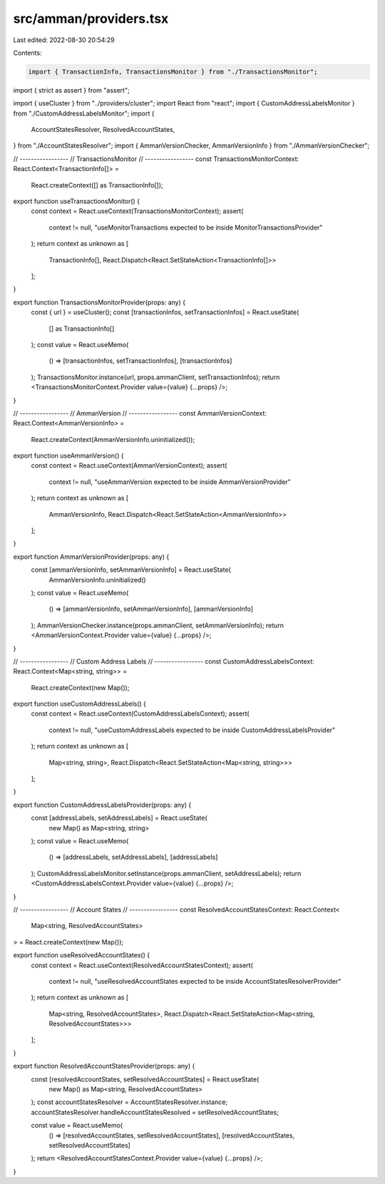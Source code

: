 src/amman/providers.tsx
=======================

Last edited: 2022-08-30 20:54:29

Contents:

.. code-block:: tsx

    import { TransactionInfo, TransactionsMonitor } from "./TransactionsMonitor";
import { strict as assert } from "assert";

import { useCluster } from "../providers/cluster";
import React from "react";
import { CustomAddressLabelsMonitor } from "./CustomAddressLabelsMonitor";
import {
  AccountStatesResolver,
  ResolvedAccountStates,
} from "./AccountStatesResolver";
import { AmmanVersionChecker, AmmanVersionInfo } from "./AmmanVersionChecker";

// -----------------
// TransactionsMonitor
// -----------------
const TransactionsMonitorContext: React.Context<TransactionInfo[]> =
  React.createContext([] as TransactionInfo[]);

export function useTransactionsMonitor() {
  const context = React.useContext(TransactionsMonitorContext);
  assert(
    context != null,
    "useMonitorTransactions expected to be inside MonitorTransactionsProvider"
  );
  return context as unknown as [
    TransactionInfo[],
    React.Dispatch<React.SetStateAction<TransactionInfo[]>>
  ];
}

export function TransactionsMonitorProvider(props: any) {
  const { url } = useCluster();
  const [transactionInfos, setTransactionInfos] = React.useState(
    [] as TransactionInfo[]
  );
  const value = React.useMemo(
    () => [transactionInfos, setTransactionInfos],
    [transactionInfos]
  );
  TransactionsMonitor.instance(url, props.ammanClient, setTransactionInfos);
  return <TransactionsMonitorContext.Provider value={value} {...props} />;
}

// -----------------
// AmmanVersion
// -----------------
const AmmanVersionContext: React.Context<AmmanVersionInfo> =
  React.createContext(AmmanVersionInfo.uninitialized());

export function useAmmanVersion() {
  const context = React.useContext(AmmanVersionContext);
  assert(
    context != null,
    "useAmmanVersion expected to be inside AmmanVersionProvider"
  );
  return context as unknown as [
    AmmanVersionInfo,
    React.Dispatch<React.SetStateAction<AmmanVersionInfo>>
  ];
}

export function AmmanVersionProvider(props: any) {
  const [ammanVersionInfo, setAmmanVersionInfo] = React.useState(
    AmmanVersionInfo.uninitialized()
  );
  const value = React.useMemo(
    () => [ammanVersionInfo, setAmmanVersionInfo],
    [ammanVersionInfo]
  );
  AmmanVersionChecker.instance(props.ammanClient, setAmmanVersionInfo);
  return <AmmanVersionContext.Provider value={value} {...props} />;
}

// -----------------
// Custom Address Labels
// -----------------
const CustomAddressLabelsContext: React.Context<Map<string, string>> =
  React.createContext(new Map());

export function useCustomAddressLabels() {
  const context = React.useContext(CustomAddressLabelsContext);
  assert(
    context != null,
    "useCustomAddressLabels expected to be inside CustomAddressLabelsProvider"
  );
  return context as unknown as [
    Map<string, string>,
    React.Dispatch<React.SetStateAction<Map<string, string>>>
  ];
}

export function CustomAddressLabelsProvider(props: any) {
  const [addressLabels, setAddressLabels] = React.useState(
    new Map() as Map<string, string>
  );
  const value = React.useMemo(
    () => [addressLabels, setAddressLabels],
    [addressLabels]
  );
  CustomAddressLabelsMonitor.setInstance(props.ammanClient, setAddressLabels);
  return <CustomAddressLabelsContext.Provider value={value} {...props} />;
}

// -----------------
// Account States
// -----------------
const ResolvedAccountStatesContext: React.Context<
  Map<string, ResolvedAccountStates>
> = React.createContext(new Map());

export function useResolvedAccountStates() {
  const context = React.useContext(ResolvedAccountStatesContext);
  assert(
    context != null,
    "useResolvedAccountStates expected to be inside AccountStatesResolverProvider"
  );
  return context as unknown as [
    Map<string, ResolvedAccountStates>,
    React.Dispatch<React.SetStateAction<Map<string, ResolvedAccountStates>>>
  ];
}

export function ResolvedAccountStatesProvider(props: any) {
  const [resolvedAccountStates, setResolvedAccountStates] = React.useState(
    new Map() as Map<string, ResolvedAccountStates>
  );
  const accountStatesResolver = AccountStatesResolver.instance;
  accountStatesResolver.handleAccountStatesResolved = setResolvedAccountStates;

  const value = React.useMemo(
    () => [resolvedAccountStates, setResolvedAccountStates],
    [resolvedAccountStates, setResolvedAccountStates]
  );
  return <ResolvedAccountStatesContext.Provider value={value} {...props} />;
}


